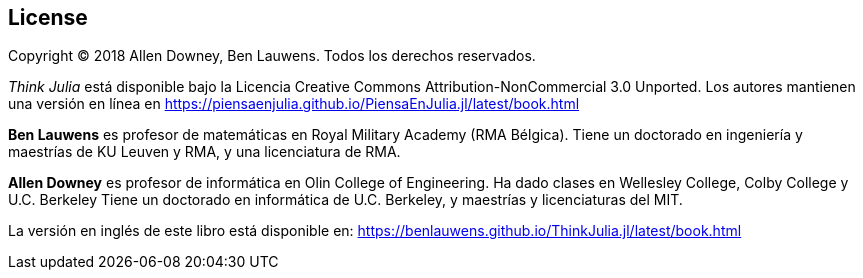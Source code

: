 [colophon]
== License


Copyright © 2018 Allen Downey, Ben Lauwens. Todos los derechos reservados.

_Think Julia_ está disponible bajo la Licencia Creative Commons Attribution-NonCommercial 3.0 Unported. Los autores mantienen una versión en línea en https://piensaenjulia.github.io/PiensaEnJulia.jl/latest/book.html

*Ben Lauwens* es profesor de matemáticas en Royal Military Academy (RMA Bélgica). Tiene un doctorado en ingeniería y maestrías de KU Leuven y RMA, y una licenciatura de RMA.

*Allen Downey* es profesor de informática en Olin College of Engineering. Ha dado clases en Wellesley College, Colby College y U.C. Berkeley Tiene un doctorado en informática de U.C. Berkeley, y maestrías y licenciaturas del MIT.

La versión en inglés de este libro está disponible en: https://benlauwens.github.io/ThinkJulia.jl/latest/book.html

